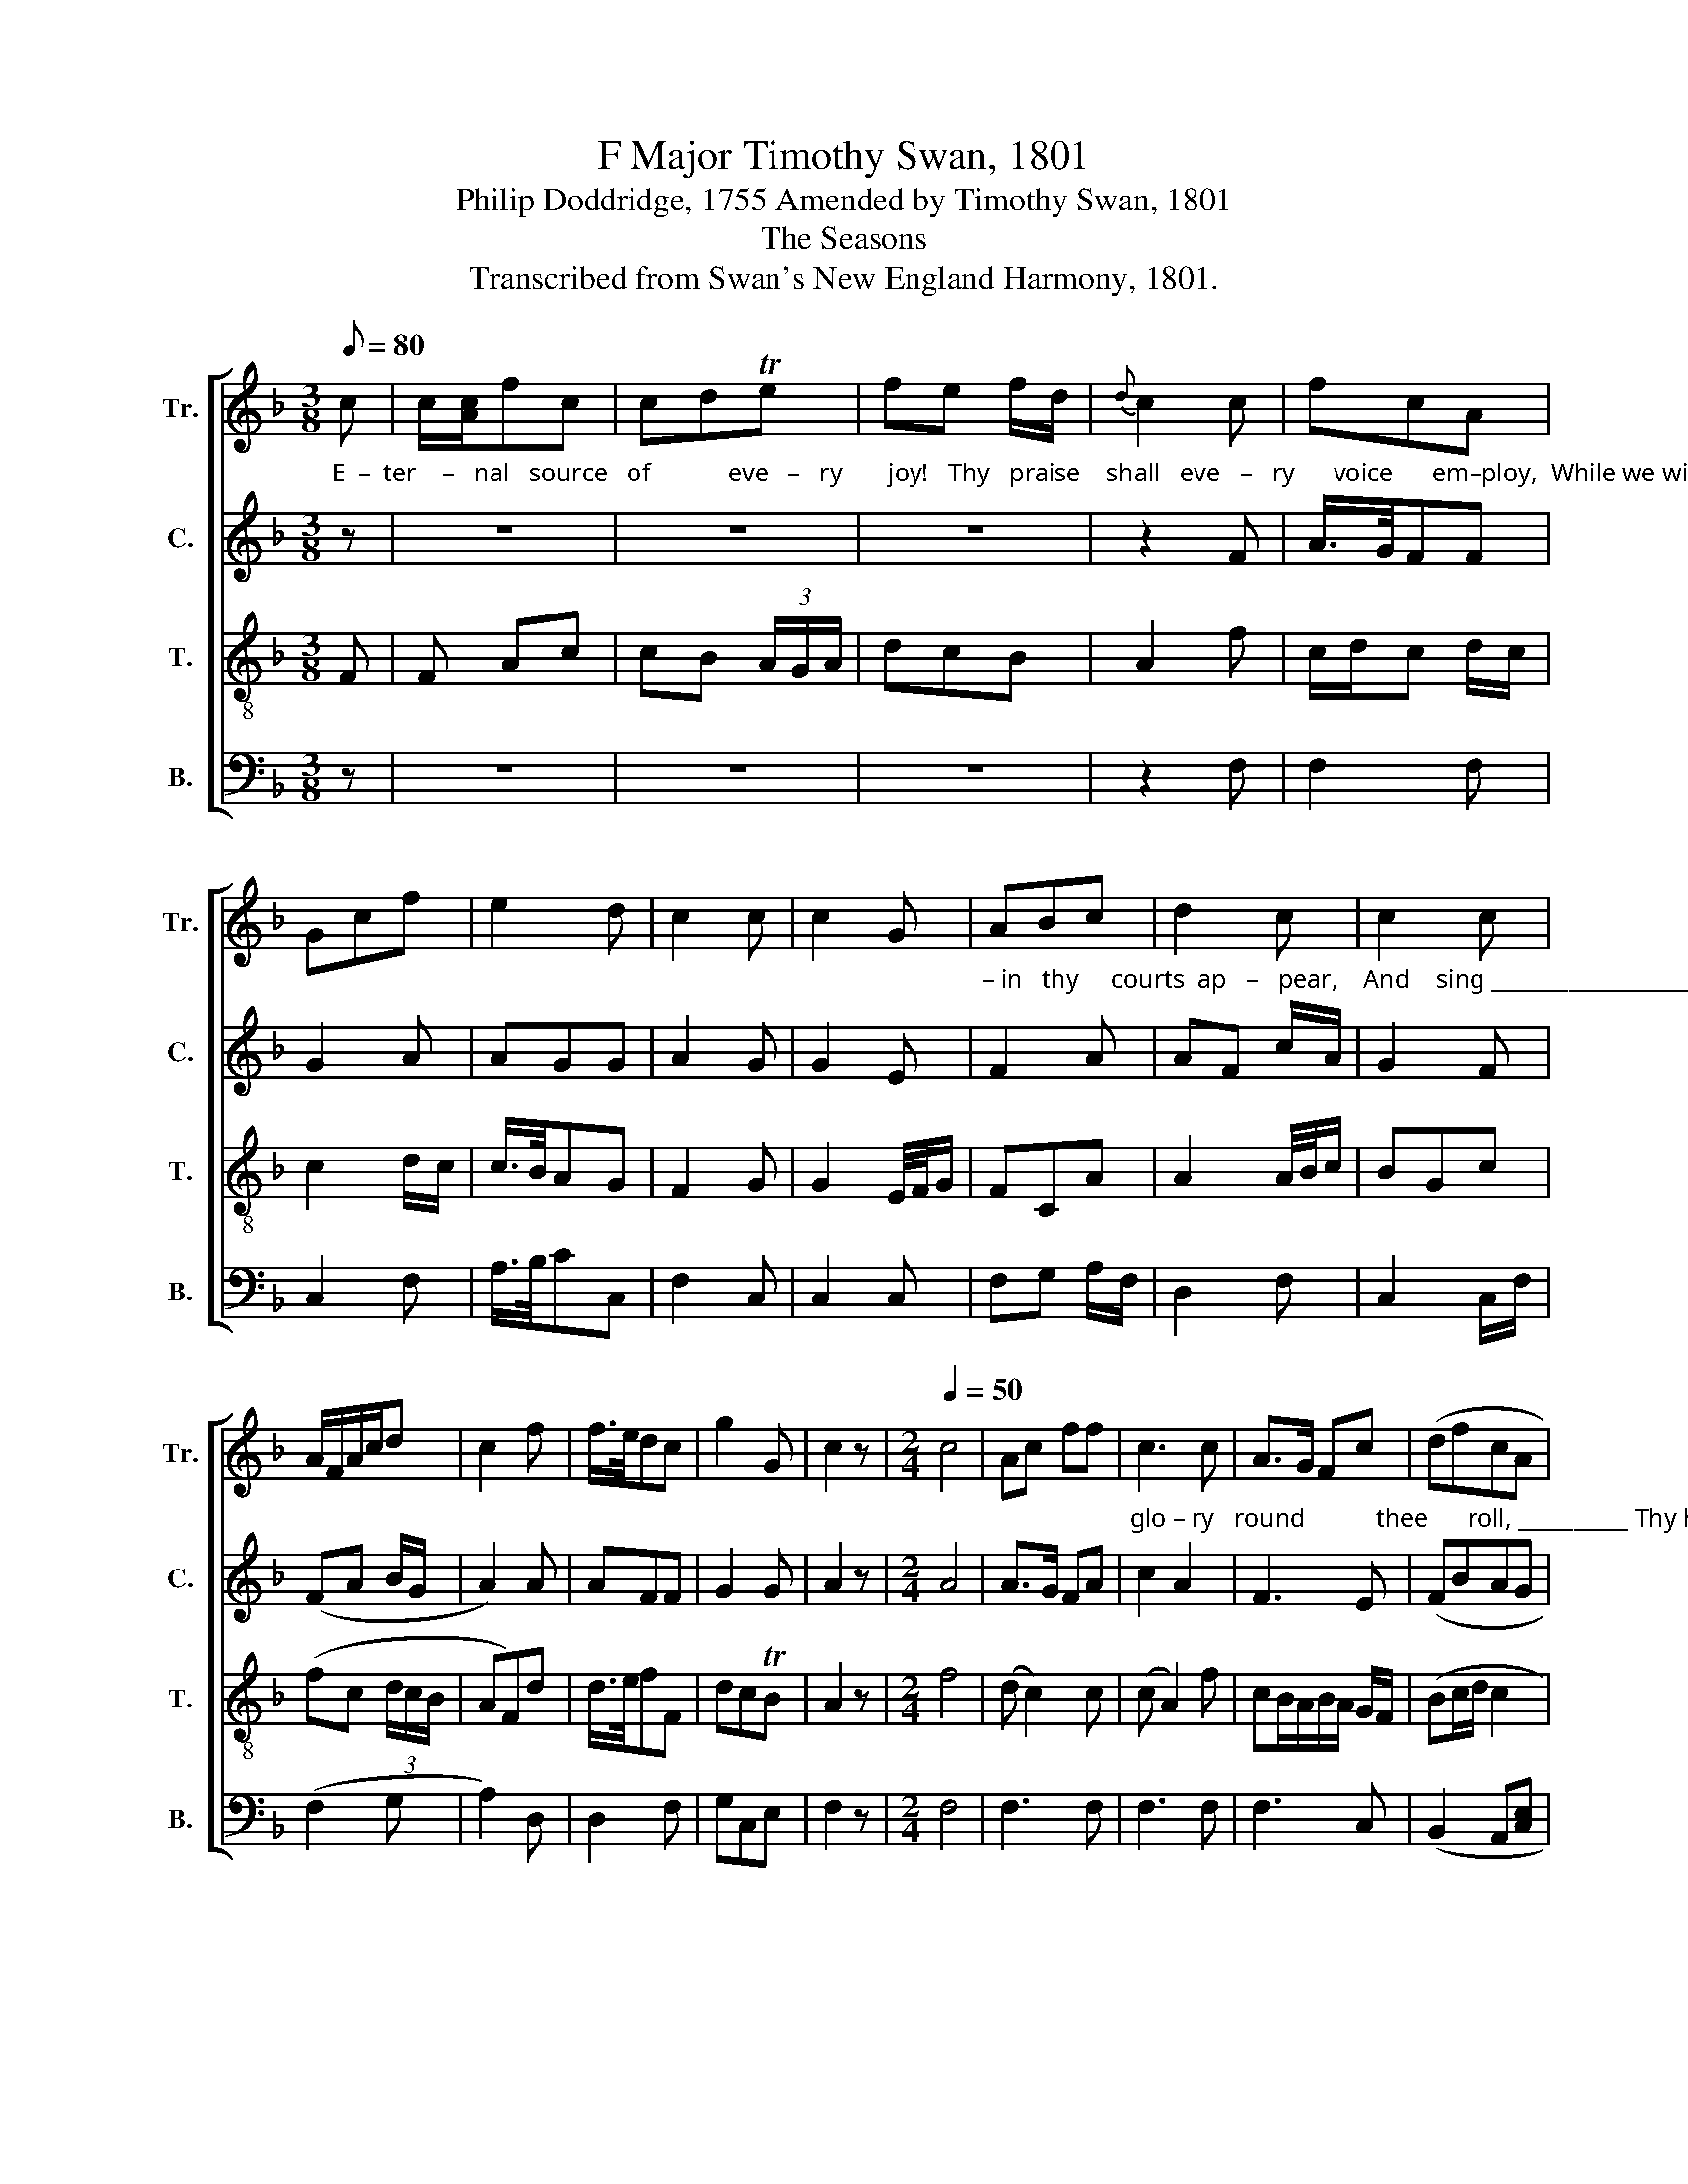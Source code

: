 X:1
T:F Major Timothy Swan, 1801
T:Philip Doddridge, 1755 Amended by Timothy Swan, 1801
T:The Seasons
T:Transcribed from Swan's New England Harmony, 1801.
%%score [ 1 2 3 4 ]
L:1/8
Q:1/8=80
M:3/8
K:F
V:1 treble nm="Tr." snm="Tr."
V:2 treble nm="C." snm="C."
V:3 treble-8 nm="T." snm="T."
V:4 bass nm="B." snm="B."
V:1
 c | c/[Ac]/fc | cdTe | fe f/d/ |{d} c2 c | fcA | Gcf | e2 d | c2 c | c2 G | ABc | d2 c | c2 c | %13
 A/F/A/c/d | c2 f | f/>e/dc | g2 G | c2 z |[M:2/4][Q:1/4=50] c4 | Ac ff | c3 c | A>G Fc | (dfcA | %23
 F4) | c2 cA | B3 A | (G2 c)c | c2 z2 | AB cc | c3 A | B2 G2 | G4 | G2 AA | (f2 c)c | dc fe | %35
 d>e fd | dA de | f2 F2 | c3 A | G2 z2 |[M:6/8] c3 c2 c | cAc c2 c | A3 B3 | AcB Afd | c2 c c3- | %45
 c3 z2 f | ecc c2 f | ecc c2 c | Acf cAd | cAG c3 | G3 FGA | B2 A d2 e | f3- f3 | c3 c2 c | %54
 c2 c d2 A | G3- G2 z |[M:4/4] c4 A2 F2 | G6 c2 | c4 c4 | A6 d2 | f4 (f2 A2) | c6 c2 | c4 c4 | %63
 c4 z4 |[M:2/4][Q:1/8=120] f2 cA | G3 A | (A2 F)c | c2 z c | f3 A | B>c dc | AF Gc | c3 f | cf cA | %73
 G3 G | A3 c | d2 z c | A3 c | cA dB | Ac fc | d4 |[M:3/8] z2 c | cfA | Add | f/>e/d f/d/ | c2 c | %85
 dcB | A2 G | FAd | c2 z | fc d/f/ | d2 z | Ac d/f/ | d2 z | AAB | c2 z | ccd | c2 c | cf g/e/ | %98
 c2 c | f/>e/dc | c2 c/A/ | Acc | d2 c | c2 e | [Ff]2 z | Afe | d2 A | Ff/c/ B/A/ | dc z | %109
 c f/c/ c/A/ | df e/c/ | c/A/G A/B/ | c3 | c3 | c3 |] %115
V:2
"^E  –  ter    –   nal   source   of            eve   –   ry       joy!   Thy   praise    shall   eve   –   ry      voice      em–ploy,  While we with –" z | %1
 z3 | z3 | z3 | z2 F | A/>G/FF | G2 A | AGG | A2 G | G2 E | %10
"^– in   thy     courts  ap   –   pear,    And    sing __________________       the    boun   –   ties   of        the   year.          As      worlds      of" F2 A | %11
 AF c/A/ | G2 F | (FA B/G/ | A2) A | AFF | G2 G | A2 z |[M:2/4] A4 | A>G FA | %20
"^glo – ry   round           thee      roll, __________ Thy hand supports the  stead–fast  pole,       Thy  hand supports    the  steadfast" c2 A2 | %21
 F3 E | (FBAG | A4) | A2 FF | F3 D | G3 G | G2 z2 | F2 AA | G3 A | G2 G2 | %31
"^pole: Directs the sun what  hour  to    rise,         And  dark  –   ness  when to veil the  skies.       The  flowery  spring at thy com–" G4 | %32
 G2 FE | F3 A | A2 A2 | A3 F | F3 E | F3 A | G3 G | G2 z2 |[M:6/8] A3 GFE | F2 A A2 G | %42
"^–mand Embalms the air, and paints the land;       The  blazing beams of  summer shine,  To raise the corn, and cheer the vine." A3 G3 | %43
 AFG cAG | G2 G A3- | A3 z2 F | G2 G AFF | cAF G2 c | c2 A FAG | cAG G3 | %50
"^Thy hand in autumn rich–ly    pours       The co–pious fruit  a – long  the  shores.   While wintry storms direct our eyes  With" E3 F2 F | %51
 F2 F F2 G | A3- A3 | F3 cAG | G2 G FBA | G3- G2 z |[M:4/4] F4 F2 F2 | G6 G2 | E6 E2 | F6 A2 | %60
"^fear    and      wonder     to           the  skies.           Seasons, and months and weeks, and days          Demand   re  –  tur    –   ning" A4 F4 | %61
 c4 G4 | G6 G2 | A4 z4 |[M:2/4] F2 FF | G3 F | c3 c/A/ | F2 z A | A3 A | F3 F | %70
"^songs   of      praise; The  ope – ning    light and  eve – ning  shade, Shall see      the  cheer–ful     ho   –   mage  paid.        And" A2 c2 | %71
 A3 F | FA AF | G3 G | F2 A2 | G2 z G | A>G FG | A2 BG | A>G FF | F4 |[M:3/8] z2 F | %81
"^O        may   our     har – mo   –   nious tongues  In   worlds  un – known pur–sue  the  songs,             pursue   the      songs," A2 A | %82
 A2 F | F2 A | G2 F | FA B/G/ | A2 G | AFG | G2 z | FF A/F/ | G2 z | %91
"^pursue  the    songs,        pursue  the  songs,       pursue  the  songs;  And  in       those  brigh – ter  courts      a   –   dore,   Where" AFA | %92
 G2 z | AAF | c2 z | cAF | G2 G | A2 G | G2 G | F/>G/AA | A2 F | %101
"^days  and  years  re  – volve      no       more,    Where days and years re  – volve      no    more,      Where days and  years  re –" AFG | %102
 FBA | cGG | A2 z | AAc | FG A/G/ | F2 G | G2 z | FFF | FAc | %111
"^–volve       no       more,        no         more." A/F/DA | (A G2) | [EG]3 | [FA]3 |] %115
V:3
 F | F Ac | cB (3A/G/A/ | dcB | A2 f | c/d/c d/c/ | c2 d/c/ | c/>B/AG | F2 G | G2 E/4F/4G/ | FCA | %11
 A2 A/4B/4c/ | BGc | (fc (3d/c/B/ | AF)d | d/>e/fF | dcTB | A2 z |[M:2/4] f4 | (d c2) c | %20
 (c A2) f | cB/A/B/A/ G/F/ | (Bc/d/ c2 | c4) | f2 fc | d3 A | c3 A | AG z2 | d2 df | c>A GF | %30
 E2 D2 | C4 | c2 cc | (c2 f)f | fe dc | d3 A | (A2 D)E | F3 F | F3 F | c2 z2 |[M:6/8] f3 ede | %41
 fgf ede | f3 d3 | dcd dcB | ABG F3- | F3 z2 c/f/ | Te2 c cdc | def gec | f2 f f2 d | efg g3 | %50
 c3 AGF | F2 F FAc | c3- c3 | A3 AGF | AcG AGF | d3- d2 z |[M:4/4] A4 A2 A2 | c6 G2 | %58
 (G2 A2) (B2 c2) | d6 A2 | (d2 c2) A4 | G6 G2 | e4 (c2 e2) | f4 z4 |[M:2/4] c2 cA | c3 A | c3 A | %67
 cA z A | d3 A | f3 c | d/e/f e/f/g | f3 c | AF Ac | c2 GB | AF Ac | B2 z c | AF Ac | c2 GB | %78
 AF Ac | B4 |[M:3/8] z2 A | c2 c | d2 d | d/>e/fd | c2 B/A/ | GAd | c2 c | AdB | Gc z | cAd | %90
 TBG z | cAd | BG z | ecf | AF z | ecf | AFc | c2 e | egg | d/>e/f (3f/g/a/ | c2 f | f2 Te | %102
 f2 e/f/ | gf/e/ d/c/ | Tdc z | ccA | B2 c | cB/A/ G/F/ | AG z | AAF | d2 c | f/c/d c/B/ | A3 | %113
 G3 | F3 |] %115
V:4
 z | z3 | z3 | z3 | z2 F, | F,2 F, | C,2 F, | A,/>B,/CC, | F,2 C, | C,2 C, | F,G, A,/F,/ | D,2 F, | %12
 C,2 C,/F,/ | (F,2 G, | A,2) D, | D,2 F, | G,C,E, | F,2 z |[M:2/4] F,4 | F,3 F, | F,3 F, | F,3 C, | %22
 (B,,2 A,,[C,E,] | F,4) | F,2 F,F, | B,,3 D, | C,3 C, | C,2 z2 | D,B, A,/G,/F, | C,>D, E,F, | %30
 G,2 G,,2 | C,4 | C,2 A,,C, | F,3 F, | A,2 A,,2 | D,3 D, | D,3 C, | B,,3 D, | C,3 C, | C,2 z2 | %40
[M:6/8] F,3 C2 C, | F,2 F, A,2 C | F,3 G,3 | A,2 G, F,2 G, | C2 B, A,3- | A,3 z2 F, | C,CC A,2 F, | %47
 A,2 F, C2 A, | A,F,D, F,2 G, | C,2 C, C,3 | C,3 D,E,F, | B,,2 D, D,2 C, | F,3- F,3 | F,3 C2 C | %54
 C2 C, D,E,F, | G,3- G,2 z |[M:4/4] F,4 F,2 D,2 | C,6 C,2 | C,4 A,,4 | D,6 D,2 | %60
 (D,2 F,2) (D,2 F,2) | C,6 C,2 | C,4 C,4 | F,4 z4 |[M:2/4] F,2 F,F, | C,3 F, | A,,C, F,F, | %67
 F,2 z F, | D,3 F, | B,,3 F, | D,2 C,2 | F,3 F, | F,3 A,, | C,3 E, | F,2 A,F, | G,2 z C, | D,3 C, | %77
 F,A, G,2 | F,3 F, | B,,4 |[M:3/8] z2 F, | F,2 A, | D,2 B, | B,2 B,, | C,2 F, | B,A,G, | A,F,C, | %87
 D,2 G, | C,2 C, | F,2 D, | G,2 C, | F,2 D, | G,2 z | A,A,B, | C2 z | A,A,B, | C2 C, | F,A,C | %98
 C2 C, | D,2 D,/C,/ | F,2 F, | F,2 C, | B,2 A,/F,/ | C2 C, | F,2 z | A,F, A,/C/ | B,G, F,/C,/ | %107
 F,2 E,/D,/ | C,2 z | F,F,A, | D,2 A,/>G,/ | F,G, A,/B,/ | C3 | C,3 | F,3 |] %115

